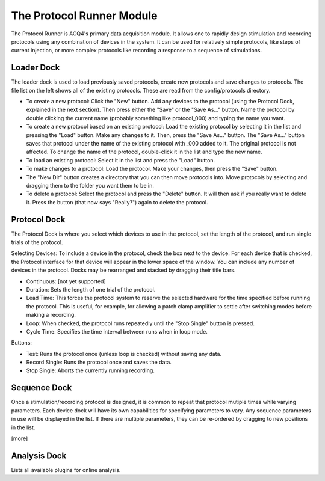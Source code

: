 The Protocol Runner Module
==========================

The Protocol Runner is ACQ4's primary data acquisition module. It allows one to rapidly design stimulation and recording protocols using any combination of devices in the system. It can be used for relatively simple protocols, like steps of current injection, or more complex protocols like recording a response to a sequence of stimulations. 


Loader Dock
-----------

The loader dock is used to load previously saved protocols, create new protocols and save changes to protocols. The file list on the left shows all of the existing protocols. These are read from the config/protocols directory.

* To create a new protocol: Click the "New" button. Add any devices to the protocol (using the Protocol Dock, explained in the next section). Then press either the "Save" or the "Save As..." button. Name the protocol by double clicking the current name (probably something like protocol_000) and typing the name you want. 

* To create a new protocol based on an existing protocol: Load the existing protocol by selecting it in the list and pressing the "Load" button. Make any changes to it. Then, press the "Save As..." button. The "Save As..." button saves that protocol under the name of the existing protocol with _000 added to it. The original protocol is not affected. To change the name of the protocol, double-click it in the list and type the new name. 

* To load an existing protocol: Select it in the list and press the "Load" button.

* To make changes to a protocol: Load the protocol. Make your changes, then press the "Save" button.

* The "New Dir" button creates a directory that you can then move protocols into. Move protocols by selecting and dragging them to the folder you want them to be in. 

* To delete a protocol: Select the protocol and press the "Delete" button. It will then ask if you really want to delete it. Press the button (that now says "Really?") again to delete the protocol.



Protocol Dock
-------------

The Protocol Dock is where you select which devices to use in the protocol, set the length of the protocol, and run single trials of the protocol.

Selecting Devices: To include a device in the protocol, check the box next to the device. For each device that is checked, the Protocol interface for that device will appear in the lower space of the window. You can include any number of devices in the protocol. Docks may be rearranged and stacked by dragging their title bars.

* Continuous: [not yet supported]
* Duration: Sets the length of one trial of the protocol. 
* Lead Time: This forces the protocol system to reserve the selected hardware for the time specified before running the protocol. This is useful, for example, for allowing a patch clamp amplifier to settle after switching modes before making a recording.
* Loop: When checked, the protocol runs repeatedly until the "Stop Single" button is pressed. 
* Cycle Time: Specifies the time interval between runs when in loop mode.

Buttons:

* Test: Runs the protocol once (unless loop is checked) without saving any data.
* Record Single: Runs the protocol once and saves the data.
* Stop Single: Aborts the currently running recording.


Sequence Dock
-------------

Once a stimulation/recording protocol is designed, it is common to repeat that protocol mutiple times while varying parameters. Each device dock will have its own capabilities for specifying parameters to vary. Any sequence parameters in use will be displayed in the list. If there are multiple parameters, they can be re-ordered by dragging to new positions in the list. 

[more]



Analysis Dock
-------------

Lists all available plugins for online analysis. 

